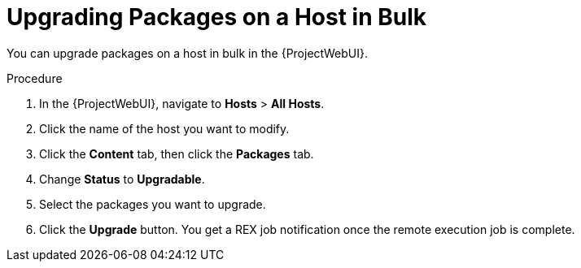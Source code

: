 [id="upgrading-packages-on-a-host-in-bulk_{context}"]
= Upgrading Packages on a Host in Bulk

You can upgrade packages on a host in bulk in the {ProjectWebUI}.

.Procedure
. In the {ProjectWebUI}, navigate to *Hosts* > *All Hosts*.
. Click the name of the host you want to modify.
. Click the *Content* tab, then click the *Packages* tab.
. Change *Status* to *Upgradable*.
. Select the packages you want to upgrade.
. Click the *Upgrade* button.
You get a REX job notification once the remote execution job is complete.